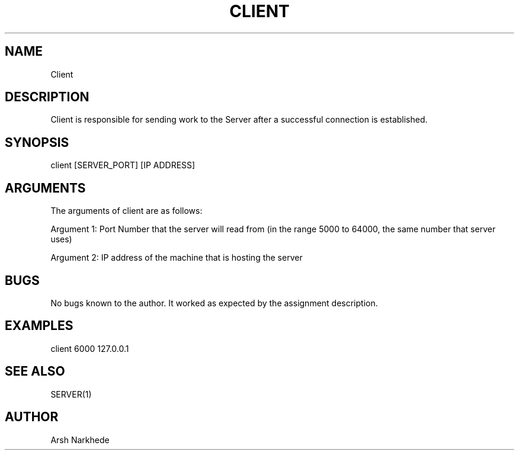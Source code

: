 .TH CLIENT 1 "10 November 2022" "Client Man Page"
.SH NAME
Client
.SH DESCRIPTION
Client is responsible for sending work to the Server after a successful connection is established.
.SH SYNOPSIS
client [SERVER_PORT] [IP ADDRESS]
.SH ARGUMENTS
The arguments of client are as follows:
.PP
Argument 1: Port Number that the server will read from (in the range 5000 to 64000, the same number that server uses)
.PP
Argument 2: IP address of the machine that is hosting the server
.SH BUGS
No bugs known to the author. It worked as expected by the assignment description.
.SH EXAMPLES
.PP
client 6000 127.0.0.1
.SH SEE ALSO
SERVER(1)
.SH AUTHOR
Arsh Narkhede